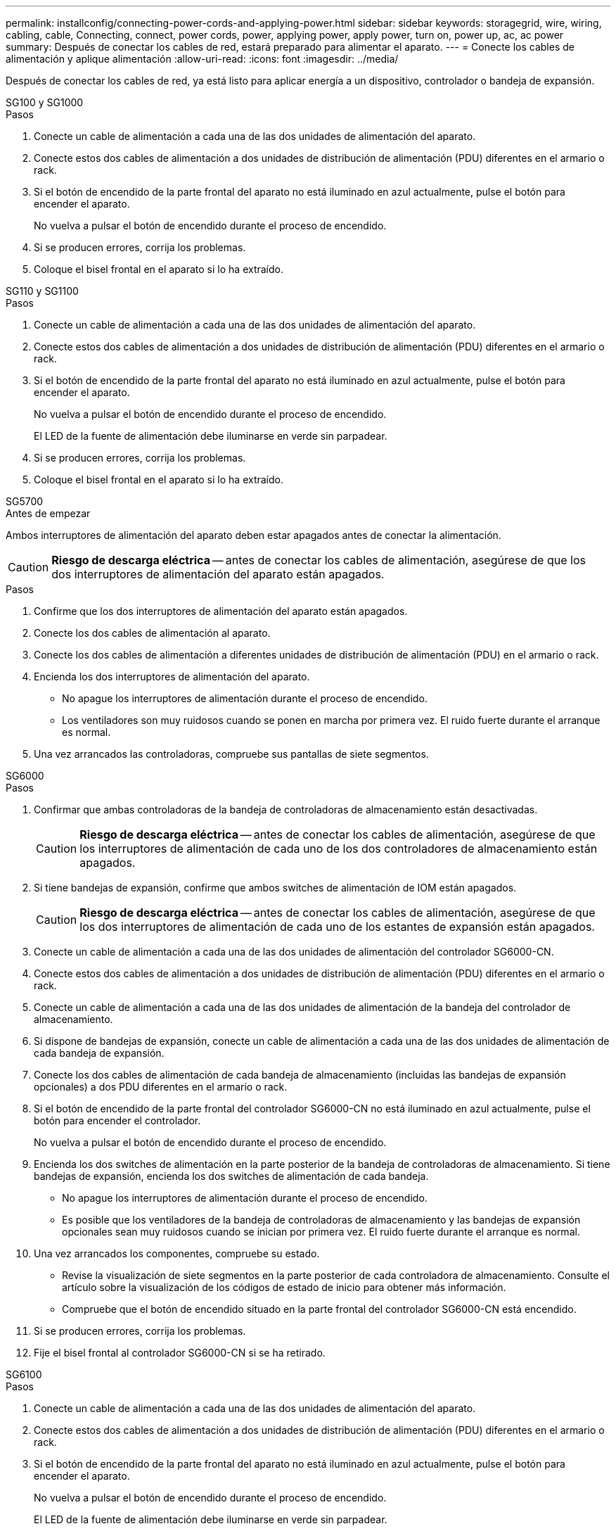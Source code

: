 ---
permalink: installconfig/connecting-power-cords-and-applying-power.html 
sidebar: sidebar 
keywords: storagegrid, wire, wiring, cabling, cable, Connecting, connect, power cords, power, applying power, apply power, turn on, power up, ac, ac power 
summary: Después de conectar los cables de red, estará preparado para alimentar el aparato. 
---
= Conecte los cables de alimentación y aplique alimentación
:allow-uri-read: 
:icons: font
:imagesdir: ../media/


[role="lead"]
Después de conectar los cables de red, ya está listo para aplicar energía a un dispositivo, controlador o bandeja de expansión.

[role="tabbed-block"]
====
.SG100 y SG1000
--
.Pasos
. Conecte un cable de alimentación a cada una de las dos unidades de alimentación del aparato.
. Conecte estos dos cables de alimentación a dos unidades de distribución de alimentación (PDU) diferentes en el armario o rack.
. Si el botón de encendido de la parte frontal del aparato no está iluminado en azul actualmente, pulse el botón para encender el aparato.
+
No vuelva a pulsar el botón de encendido durante el proceso de encendido.

. Si se producen errores, corrija los problemas.
. Coloque el bisel frontal en el aparato si lo ha extraído.


--
.SG110 y SG1100
--
.Pasos
. Conecte un cable de alimentación a cada una de las dos unidades de alimentación del aparato.
. Conecte estos dos cables de alimentación a dos unidades de distribución de alimentación (PDU) diferentes en el armario o rack.
. Si el botón de encendido de la parte frontal del aparato no está iluminado en azul actualmente, pulse el botón para encender el aparato.
+
No vuelva a pulsar el botón de encendido durante el proceso de encendido.

+
El LED de la fuente de alimentación debe iluminarse en verde sin parpadear.

. Si se producen errores, corrija los problemas.
. Coloque el bisel frontal en el aparato si lo ha extraído.


--
.SG5700
--
.Antes de empezar
Ambos interruptores de alimentación del aparato deben estar apagados antes de conectar la alimentación.


CAUTION: *Riesgo de descarga eléctrica* -- antes de conectar los cables de alimentación, asegúrese de que los dos interruptores de alimentación del aparato están apagados.

.Pasos
. Confirme que los dos interruptores de alimentación del aparato están apagados.
. Conecte los dos cables de alimentación al aparato.
. Conecte los dos cables de alimentación a diferentes unidades de distribución de alimentación (PDU) en el armario o rack.
. Encienda los dos interruptores de alimentación del aparato.
+
** No apague los interruptores de alimentación durante el proceso de encendido.
** Los ventiladores son muy ruidosos cuando se ponen en marcha por primera vez. El ruido fuerte durante el arranque es normal.


. Una vez arrancados las controladoras, compruebe sus pantallas de siete segmentos.


--
.SG6000
--
.Pasos
. Confirmar que ambas controladoras de la bandeja de controladoras de almacenamiento están desactivadas.
+

CAUTION: *Riesgo de descarga eléctrica* -- antes de conectar los cables de alimentación, asegúrese de que los interruptores de alimentación de cada uno de los dos controladores de almacenamiento están apagados.

. Si tiene bandejas de expansión, confirme que ambos switches de alimentación de IOM están apagados.
+

CAUTION: *Riesgo de descarga eléctrica* -- antes de conectar los cables de alimentación, asegúrese de que los dos interruptores de alimentación de cada uno de los estantes de expansión están apagados.

. Conecte un cable de alimentación a cada una de las dos unidades de alimentación del controlador SG6000-CN.
. Conecte estos dos cables de alimentación a dos unidades de distribución de alimentación (PDU) diferentes en el armario o rack.
. Conecte un cable de alimentación a cada una de las dos unidades de alimentación de la bandeja del controlador de almacenamiento.
. Si dispone de bandejas de expansión, conecte un cable de alimentación a cada una de las dos unidades de alimentación de cada bandeja de expansión.
. Conecte los dos cables de alimentación de cada bandeja de almacenamiento (incluidas las bandejas de expansión opcionales) a dos PDU diferentes en el armario o rack.
. Si el botón de encendido de la parte frontal del controlador SG6000-CN no está iluminado en azul actualmente, pulse el botón para encender el controlador.
+
No vuelva a pulsar el botón de encendido durante el proceso de encendido.

. Encienda los dos switches de alimentación en la parte posterior de la bandeja de controladoras de almacenamiento. Si tiene bandejas de expansión, encienda los dos switches de alimentación de cada bandeja.
+
** No apague los interruptores de alimentación durante el proceso de encendido.
** Es posible que los ventiladores de la bandeja de controladoras de almacenamiento y las bandejas de expansión opcionales sean muy ruidosos cuando se inician por primera vez. El ruido fuerte durante el arranque es normal.


. Una vez arrancados los componentes, compruebe su estado.
+
** Revise la visualización de siete segmentos en la parte posterior de cada controladora de almacenamiento. Consulte el artículo sobre la visualización de los códigos de estado de inicio para obtener más información.
** Compruebe que el botón de encendido situado en la parte frontal del controlador SG6000-CN está encendido.


. Si se producen errores, corrija los problemas.
. Fije el bisel frontal al controlador SG6000-CN si se ha retirado.


--
.SG6100
--
.Pasos
. Conecte un cable de alimentación a cada una de las dos unidades de alimentación del aparato.
. Conecte estos dos cables de alimentación a dos unidades de distribución de alimentación (PDU) diferentes en el armario o rack.
. Si el botón de encendido de la parte frontal del aparato no está iluminado en azul actualmente, pulse el botón para encender el aparato.
+
No vuelva a pulsar el botón de encendido durante el proceso de encendido.

+
El LED de la fuente de alimentación debe iluminarse en verde sin parpadear.

. Si se producen errores, corrija los problemas.
. Coloque el bisel frontal en el aparato si lo ha extraído.


--
====
.Información relacionada
link:viewing-status-indicators.html["Ver indicadores de estado"]
